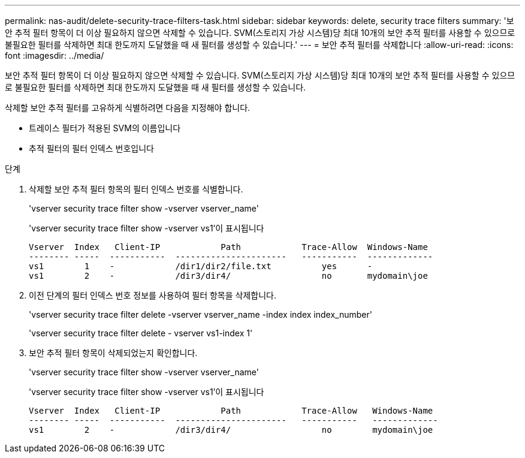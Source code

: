 ---
permalink: nas-audit/delete-security-trace-filters-task.html 
sidebar: sidebar 
keywords: delete, security trace filters 
summary: '보안 추적 필터 항목이 더 이상 필요하지 않으면 삭제할 수 있습니다. SVM(스토리지 가상 시스템)당 최대 10개의 보안 추적 필터를 사용할 수 있으므로 불필요한 필터를 삭제하면 최대 한도까지 도달했을 때 새 필터를 생성할 수 있습니다.' 
---
= 보안 추적 필터를 삭제합니다
:allow-uri-read: 
:icons: font
:imagesdir: ../media/


[role="lead"]
보안 추적 필터 항목이 더 이상 필요하지 않으면 삭제할 수 있습니다. SVM(스토리지 가상 시스템)당 최대 10개의 보안 추적 필터를 사용할 수 있으므로 불필요한 필터를 삭제하면 최대 한도까지 도달했을 때 새 필터를 생성할 수 있습니다.

삭제할 보안 추적 필터를 고유하게 식별하려면 다음을 지정해야 합니다.

* 트레이스 필터가 적용된 SVM의 이름입니다
* 추적 필터의 필터 인덱스 번호입니다


.단계
. 삭제할 보안 추적 필터 항목의 필터 인덱스 번호를 식별합니다.
+
'vserver security trace filter show -vserver vserver_name'

+
'vserver security trace filter show -vserver vs1'이 표시됩니다

+
[listing]
----

Vserver  Index   Client-IP            Path            Trace-Allow  Windows-Name
-------- -----  -----------  ----------------------   -----------  -------------
vs1        1    -            /dir1/dir2/file.txt          yes      -
vs1        2    -            /dir3/dir4/                  no       mydomain\joe
----
. 이전 단계의 필터 인덱스 번호 정보를 사용하여 필터 항목을 삭제합니다.
+
'vserver security trace filter delete -vserver vserver_name -index index index_number'

+
'vserver security trace filter delete - vserver vs1-index 1'

. 보안 추적 필터 항목이 삭제되었는지 확인합니다.
+
'vserver security trace filter show -vserver vserver_name'

+
'vserver security trace filter show -vserver vs1'이 표시됩니다

+
[listing]
----

Vserver  Index   Client-IP            Path            Trace-Allow   Windows-Name
-------- -----  -----------  ----------------------   -----------   -------------
vs1        2    -            /dir3/dir4/                  no        mydomain\joe
----

